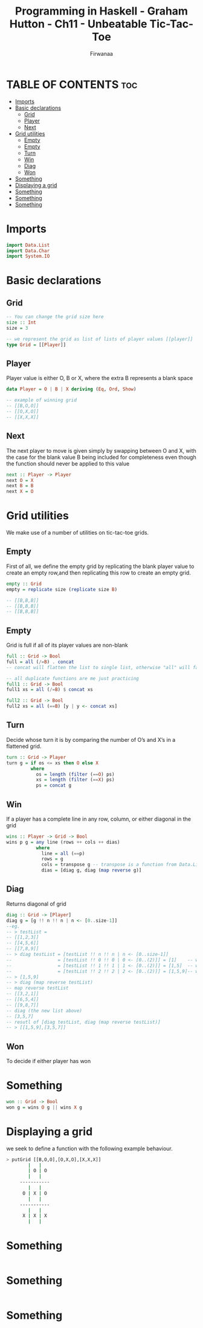 #+TITLE: Programming in Haskell - Graham Hutton - Ch11 - Unbeatable Tic-Tac-Toe
#+AUTHOR: Firwanaa
#+PROPERTY: header-args :tangle code.hs
#+auto_tangle: t
#+STARTUP: showeverything

* TABLE OF CONTENTS :toc:
- [[#imports][Imports]]
- [[#basic-declarations][Basic declarations]]
  - [[#grid][Grid]]
  - [[#player][Player]]
  - [[#next][Next]]
- [[#grid-utilities][Grid utilities]]
  - [[#empty][Empty]]
  - [[#empty-1][Empty]]
  - [[#turn][Turn]]
  - [[#win][Win]]
  - [[#diag][Diag]]
  - [[#won][Won]]
- [[#something][Something]]
- [[#displaying-a-grid][Displaying a grid]]
- [[#something-1][Something]]
- [[#something-2][Something]]
- [[#something-3][Something]]

* Imports
#+begin_src haskell
import Data.List
import Data.Char
import System.IO
#+end_src

* Basic declarations
** Grid
#+begin_src haskell
-- You can change the grid size here
size :: Int
size = 3

-- we represent the grid as list of lists of player values [[player]]
type Grid = [[Player]]
#+end_src
** Player
Player value is either O, B or X, where the extra B represents a blank space
#+begin_src haskell
data Player = O | B | X deriving (Eq, Ord, Show)

-- example of winning grid
-- [[B,O,O]]
-- [[O,X,O]]
-- [[X,X,X]]
#+end_src
** Next
The next player to move is given simply by swapping between O and X, with the case for the blank value B being included for completeness even though the function should never be applied to this value
#+begin_src haskell
next :: Player -> Player
next O = X
next B = B
next X = O
#+end_src

* Grid utilities
We make use of a number of utilities on tic-tac-toe grids.
** Empty
First of all, we define the empty grid by replicating the blank player value to create an empty row,and then replicating this row to create an empty grid.
#+begin_src haskell
empty :: Grid
empty = replicate size (replicate size B)

-- [[B,B,B]]
-- [[B,B,B]]
-- [[B,B,B]]
#+end_src
** Empty
Grid is full if all of its player values are non-blank
#+begin_src haskell
full :: Grid -> Bool
full = all (/=B) . concat
-- concat will flatten the list to single list, otherwise "all" will fail

-- all duplicate functions are me just practicing
full1 :: Grid -> Bool
full1 xs = all (/=B) $ concat xs

full2 :: Grid -> Bool
full2 xs = all (==B) [y | y <- concat xs]
#+end_src
** Turn
Decide whose turn it is by comparing the number of O’s and X’s in a flattened grid.
#+begin_src haskell
turn :: Grid -> Player
turn g = if os <= xs then O else X
         where
           os = length (filter (==O) ps)
           xs = length (filter (==X) ps)
           ps = concat g
#+end_src
** Win
If a player has a complete line in any row, column, or either diagonal in the grid
#+begin_src haskell
wins :: Player -> Grid -> Bool
wins p g = any line (rows ++ cols ++ dias)
           where
             line = all (==p)
             rows = g
             cols = transpose g -- transpose is a function from Data.List, converts grid cols into rows
             dias = [diag g, diag (map reverse g)]
#+end_src
** Diag
Returns diagonal of grid
#+begin_src haskell
diag :: Grid -> [Player]
diag g = [g !! n !! n | n <- [0..size-1]]
--eg.
-- > testList =
-- [[1,2,3]]
-- [[4,5,6]]
-- [[7,8,9]]
-- > diag testList = [testList !! n !! n | n <- [0..size-1]]
--                 = [testList !! 0 !! 0 | 0 <- [0..(2)]] = [1]    -- which is (0,0)
--                 = [testList !! 1 !! 1 | 1 <- [0..(2)]] = [1,5]  -- which is (1,1)
--                 = [testList !! 2 !! 2 | 2 <- [0..(2)]] = [1,5,9]-- which is (2,2)
-- > [1,5,9]
-- > diag (map reverse testList)
-- map reverse testList
-- [[3,2,1]]
-- [[6,5,4]]
-- [[9,8,7]]
-- diag (the new list above)
-- [3,5,7]
-- resutl of [diag testList, diag (map reverse testList)]
-- > [[1,5,9],[3,5,7]]
#+end_src
** Won
To decide if either player has won
* Something
#+begin_src haskell
won :: Grid -> Bool
won g = wins O g || wins X g
#+end_src

* Displaying a grid
we seek to define a function with the following example behaviour.

#+begin_src sh
> putGrid [[B,O,O],[O,X,O],[X,X,X]]
        |   |
        | O | O
        |   |
     -----------
        |   |
      O | X | O
        |   |
     -----------
        |   |
      X | X | X
        |   |

#+end_src

* Something
#+begin_src haskell

#+end_src

* Something
#+begin_src haskell

#+end_src

* Something
#+begin_src haskell

#+end_src
